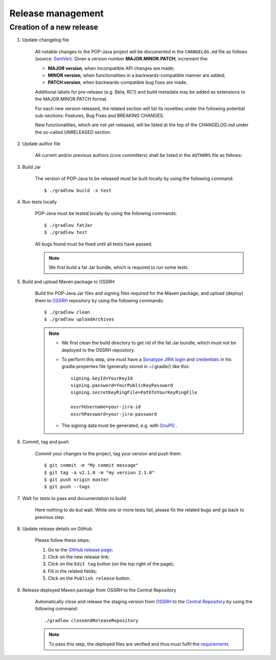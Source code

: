 Release management
==================

Creation of a new release
-------------------------

.. todo:: This is a draft.

#. Update changelog file

	All notable changes to the POP-Java project will be documented in the ``CHANGELOG.md`` file as follows (source: `SemVer <https://semver.org>`_). Given a version number **MAJOR.MINOR.PATCH**, increment the:

	* **MAJOR version**, when incompatible API changes are made;
	* **MINOR version**, when functionalities in a backwards-compatible manner are added;
	* **PATCH version**, when backwards-compatible bug fixes are made.
	
	Additional labels for pre-release (e.g. Beta, RC1) and build metadata may be added as extensions to the MAJOR.MINOR.PATCH format.

	For each new version released, the related section will list its novelties under the following potential sub-sections: Features, Bug Fixes and BREAKING CHANGES. 

	New functionalities, which are not yet released, will be listed at the top of the CHANGELOG.md under the so-called UNRELEASED section.


#. Update author file

	All current and/or previous authors (*core committers*) shall be listed in the ``AUTHORS`` file as follows:
	 
	.. literalinclude:: ../../AUTHORS


#. Build Jar
	
	The version of POP-Java to be released must be built locally by using the following command::

  		$ ./gradlew build -x test

#. Run tests locally

	POP-Java must be tested locally by using the following commands::

  		$ ./gradlew fatJar
  		$ ./gradlew test
	
	All bugs found must be fixed until all tests have passed.
	
	.. note:: We first build a fat Jar bundle, which is required to run some tests.
	
#. Build and upload Maven package to OSSRH 

	Build the POP-Java Jar files and signing files required for the Maven package, and upload (deploy) them to `OSSRH  <https://oss.sonatype.org>`_ repository by using the following commands::

  		$ ./gradlew clean
  		$ ./gradlew uploadArchives
  		
  	
  	.. note:: 
  		* We first clean the build directory to get rid of the fat Jar bundle, which must not be deployed to the OSSRH repository. 
  		
  		* To perform this step, one must have a `Sonatype JIRA login <https://issues.sonatype.org>`_ and `credentials <http://central.sonatype.org/pages/gradle.html>`_ in his gradle.properties file (generally stored in ~/.gradle/) like this::
  	
  		 	signing.keyId=YourKeyId
  	  	 	signing.password=YourPublicKeyPassword
  	  	 	signing.secretKeyRingFile=PathToYourKeyRingFile
  	  	 	
  	  	 	ossrhUsername=your-jira-id
  	  	 	ossrhPassword=your-jira-password
  	  	 
  	 	* The signing data must be generated, e.g. with `GnuPG <http://central.sonatype.org/pages/working-with-pgp-signatures.html>`_ .  
  	  	

#. Commit, tag and push

	Commit your changes to the project, tag your version and push them::
	
	$ git commit -m "My commit message"
	$ git tag -a v2.1.0 -m "my version 2.1.0"
	$ git push origin master
	$ git push --tags
	
#. Wait for tests to pass and documentation to build

	Here nothing to do but wait. While one or more tests fail, please fix the related bugs and go back to previous step.

#. Update release details on GitHub

	Please follow these steps:
	
	#. Go to the `GitHub release page <https://github.com/pop-team/pop-java/releases>`_;
	#. Click on the new release link;
	#. Click on the ``Edit tag`` button (on the top right of the page);
	#. Fill in the related fields;
	#. Click on the ``Publish release`` button.

#. Release deployed Maven package from OSSRH to the Central Repository

	Automatically close and release the staging version from `OSSRH  <https://oss.sonatype.org>`_ to the `Central Repository <https://search.maven.org>`_ by using the following command::

  		./gradlew closeAndReleaseRepository
  		
  	.. note:: To pass this step, the deployed files are verified and thus must fulfil the `requirements <http://central.sonatype.org/pages/requirements.html>`_
	
